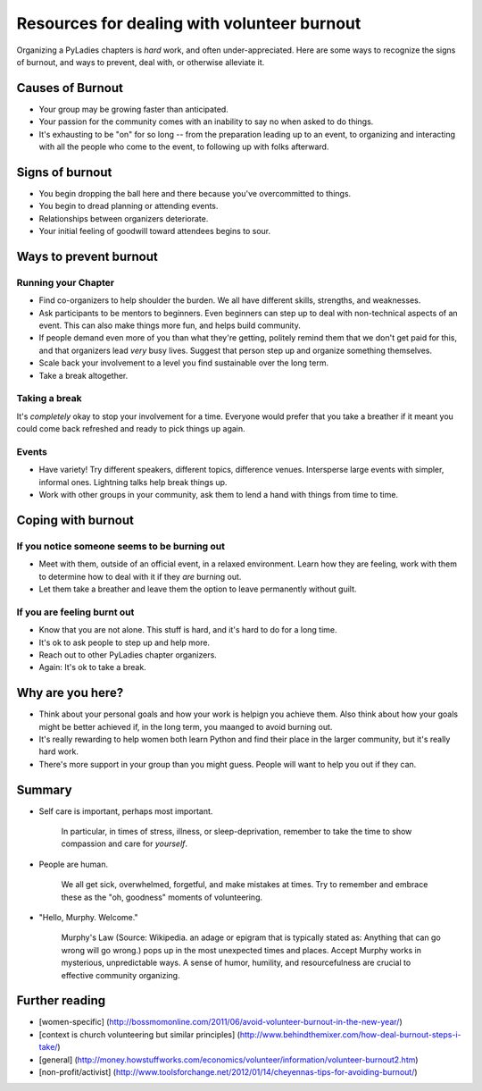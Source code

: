 .. _burnout:
 
============================================
Resources for dealing with volunteer burnout
============================================
 
Organizing a PyLadies chapters is *hard* work, and often under-appreciated. Here are some ways to recognize the signs of burnout, and ways to prevent, deal with, or otherwise alleviate it.
 
Causes of Burnout
----------------- 
 
* Your group may be growing faster than anticipated.
* Your passion for the community comes with an inability to say no when asked to do things.
* It's exhausting to be "on" for so long -- from the preparation leading up to an event, to organizing and interacting with all the people who come to the event, to following up with folks afterward.
 
 
Signs of burnout
----------------
* You begin dropping the ball here and there because you've overcommitted to things.
* You begin to dread planning or attending events.
* Relationships between organizers deteriorate.
* Your initial feeling of goodwill toward attendees begins to sour.
 
 
Ways to prevent burnout
----------------------- 
 
Running your Chapter
~~~~~~~~~~~~~~~~~~~~
* Find co-organizers to help shoulder the burden. We all have different skills, strengths, and weaknesses.
* Ask participants to be mentors to beginners. Even beginners can step up to deal with non-technical aspects of an event. This can also make things more fun, and helps build community.
* If people demand even more of you than what they're getting, politely remind them that we don't get paid for this, and that organizers lead *very* busy lives. Suggest that person step up and organize something themselves.
* Scale back your involvement to a level you find sustainable over the long term.
* Take a break altogether.
 
Taking a break
~~~~~~~~~~~~~~
It's *completely* okay to stop your involvement for a time. Everyone would prefer that you take a breather if it meant you could come back refreshed and ready to pick things up again.
 
 
Events
~~~~~~
 
* Have variety! Try different speakers, different topics, difference venues. Intersperse large events with simpler, informal ones. Lightning talks help break things up.
* Work with other groups in your community, ask them to lend a hand with things from time to time.
 
 
 
Coping with burnout
------------------- 
 
If you notice someone seems to be burning out
~~~~~~~~~~~~~~~~~~~~~~~~~~~~~~~~~~~~~~~~~~~~~
 
* Meet with them, outside of an official event, in a relaxed environment. Learn how they are feeling, work with them to determine how to deal with it if they *are* burning out.
 
* Let them take a breather and leave them the option to leave permanently without guilt.
 
If you are feeling burnt out
~~~~~~~~~~~~~~~~~~~~~~~~~~~~
* Know that you are not alone. This stuff is hard, and it's hard to do for a long time.
* It's ok to ask people to step up and help more.
* Reach out to other PyLadies chapter organizers.
* Again: It's ok to take a break.
 
 
Why are you here?
----------------- 
 
* Think about your personal goals and how your work is helpign you achieve them. Also think about how your goals might be better achieved if, in the long term, you maanged to avoid burning out.
* It's really rewarding to help women both learn Python and find their place in the larger community, but it's really hard work.
* There's more support in your group than you might guess. People will want to help you out if they can.
 
Summary
------- 
 
* Self care is important, perhaps most important.

    In particular, in times of stress, illness, or sleep-deprivation, remember to take the time to show compassion and care for *yourself*.

* People are human.

    We all get sick, overwhelmed, forgetful, and make mistakes at times. Try to remember and embrace these as the "oh, goodness" moments of volunteering.

* "Hello, Murphy. Welcome."

    Murphy's Law (Source: Wikipedia. an adage or epigram that is typically stated as: Anything that can go wrong will go wrong.) pops up in the most unexpected times and places. Accept Murphy works in mysterious, unpredictable ways. A sense of humor, humility, and resourcefulness are crucial to effective community organizing.
 
 
Further reading
--------------- 
* [women-specific] (http://bossmomonline.com/2011/06/avoid-volunteer-burnout-in-the-new-year/)
* [context is church volunteering but similar principles] (http://www.behindthemixer.com/how-deal-burnout-steps-i-take/)
* [general] (http://money.howstuffworks.com/economics/volunteer/information/volunteer-burnout2.htm)
* [non-profit/activist] (http://www.toolsforchange.net/2012/01/14/cheyennas-tips-for-avoiding-burnout/)
